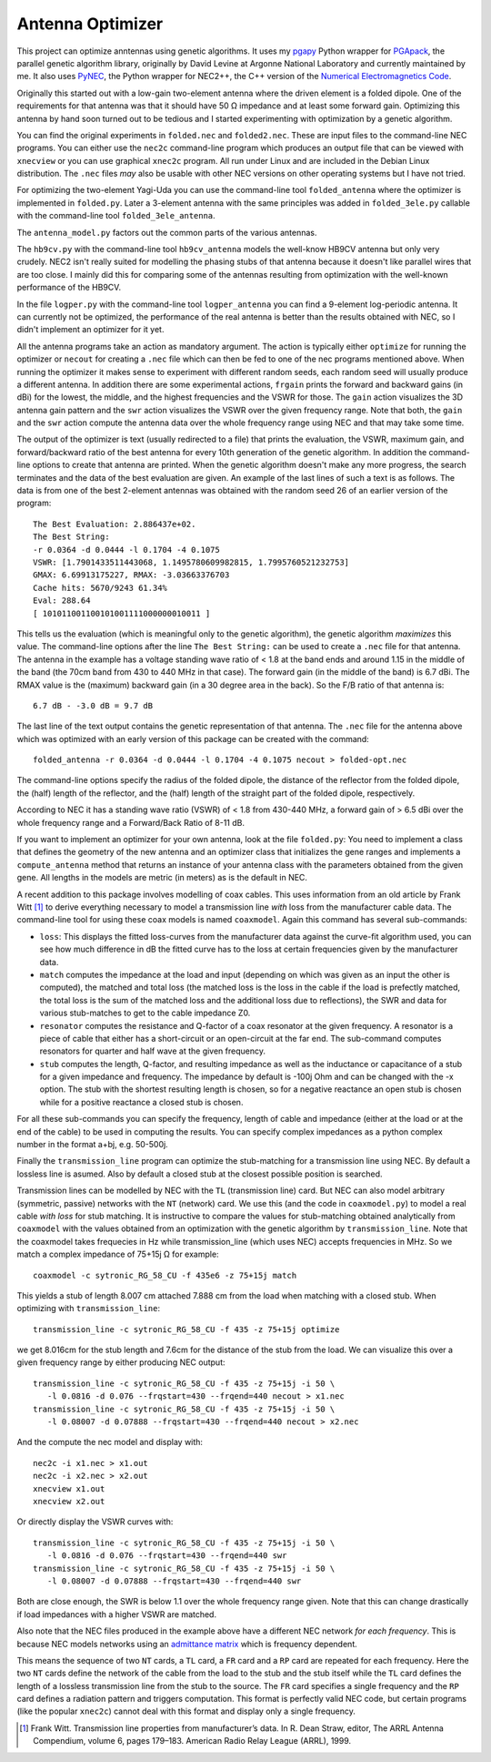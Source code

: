 Antenna Optimizer
=================

.. |ohm| unicode:: U+02126 .. Omega
.. |_| unicode:: U+00A0 .. Non-breaking space
   :trim:

This project can optimize anntennas using genetic algorithms.  It uses
my pgapy_ Python wrapper for PGApack_, the parallel genetic algorithm
library, originally by David Levine at Argonne National Laboratory and
currently maintained by me. It also uses PyNEC_, the Python wrapper for
NEC2++, the C++ version of the `Numerical Electromagnetics Code`_.

Originally this started out with a low-gain two-element antenna where
the driven element is a folded dipole. One of the requirements for that
antenna was that it should have 50 |_| |ohm| impedance and at least some
forward gain. Optimizing this antenna by hand soon turned out to be
tedious and I started experimenting with optimization by a genetic
algorithm.

You can find the original experiments in ``folded.nec`` and
``folded2.nec``. These are input files to the command-line NEC programs.
You can either use the ``nec2c`` command-line program which produces an
output file that can be viewed with ``xnecview`` or you can use
graphical ``xnec2c`` program. All run under Linux and are included in
the Debian Linux distribution. The ``.nec`` files *may* also be usable
with other NEC versions on other operating systems but I have not tried.

For optimizing the two-element Yagi-Uda you can use the command-line
tool ``folded_antenna`` where the optimizer is implemented in
``folded.py``. Later a 3-element antenna with the same principles was
added in ``folded_3ele.py`` callable with the command-line tool
``folded_3ele_antenna``.

The ``antenna_model.py`` factors out the common parts of the various
antennas.

The ``hb9cv.py`` with the command-line tool ``hb9cv_antenna`` models the
well-know HB9CV antenna but only very crudely. NEC2 isn't really suited
for modelling the phasing stubs of that antenna because it doesn't like
parallel wires that are too close. I mainly did this for comparing some
of the antennas resulting from optimization with the well-known
performance of the HB9CV.

In the file ``logper.py`` with the command-line tool ``logper_antenna``
you can find a 9-element log-periodic antenna.  It can currently not be
optimized, the performance of the real antenna is better than the
results obtained with NEC, so I didn't implement an optimizer for it
yet.

All the antenna programs take an action as mandatory argument. The
action is typically either ``optimize`` for running the optimizer or
``necout`` for creating a ``.nec`` file which can then be fed to one of
the nec programs mentioned above. When running the optimizer it makes
sense to experiment with different random seeds, each random seed will
usually produce a different antenna. In addition there are some
experimental actions, ``frgain`` prints the forward and backward gains
(in dBi) for the lowest, the middle, and the highest frequencies and the
VSWR for those. The ``gain`` action visualizes the 3D antenna gain
pattern and the ``swr`` action visualizes the VSWR over the given
frequency range. Note that both, the ``gain`` and the ``swr`` action
compute the antenna data over the whole frequency range using NEC and
that may take some time.

The output of the optimizer is text (usually redirected to a file) that
prints the evaluation, the VSWR, maximum gain, and forward/backward
ratio of the best antenna for every 10th generation of the genetic
algorithm. In addition the command-line options to create that antenna
are printed. When the genetic algorithm doesn't make any more progress,
the search terminates and the data of the best evaluation are given. An
example of the last lines of such a text is as follows. The data is from
one of the best 2-element antennas was obtained with the random seed 26
of an earlier version of the program::

    The Best Evaluation: 2.886437e+02.
    The Best String:
    -r 0.0364 -d 0.0444 -l 0.1704 -4 0.1075
    VSWR: [1.7901433511443068, 1.1495780609982815, 1.7995760521232753]
    GMAX: 6.69913175227, RMAX: -3.03663376703
    Cache hits: 5670/9243 61.34%
    Eval: 288.64
    [ 101011001100101001111000000010011 ]

This tells us the evaluation (which is meaningful only to the
genetic algorithm), the genetic algorithm *maximizes* this value.
The command-line options after the line ``The Best String:`` can be used
to create a ``.nec`` file for that antenna. The antenna in the example
has a voltage standing wave ratio of < |_| 1.8 at the band ends and
around 1.15 in the middle of the band (the 70cm band from 430 to
440 |_| MHz in that case). The forward gain (in the middle of the band)
is 6.7 |_| dBi. The RMAX value is the (maximum) backward gain (in a 30
degree area in the back). So the F/B ratio of that antenna is::

 6.7 dB - -3.0 dB = 9.7 dB

The last line of the text output contains the genetic representation of
that antenna.
The ``.nec`` file for the antenna above which was optimized with an early
version of this package can be created with the command::

 folded_antenna -r 0.0364 -d 0.0444 -l 0.1704 -4 0.1075 necout > folded-opt.nec

The command-line options specify the radius of the folded dipole, the
distance of the reflector from the folded dipole, the (half) length of
the reflector, and the (half) length of the straight part of the folded
dipole, respectively.

According to NEC it has a standing wave ratio (VSWR) of < |_| 1.8 from
430-440 |_| MHz, a forward gain of > |_| 6.5 dBi over the whole
frequency range and a Forward/Back Ratio of 8-11 dB.

If you want to implement an optimizer for your own antenna, look at the
file ``folded.py``: You need to implement a class that defines the
geometry of the new antenna and an optimizer class that initializes the
gene ranges and implements a ``compute_antenna`` method that returns an
instance of your antenna class with the parameters obtained from the
given gene. All lengths in the models are metric (in meters) as is the
default in NEC.

A recent addition to this package involves modelling of coax cables.
This uses information from an old article by Frank Witt [1]_ to derive
everything necessary to model a transmission line *with* loss from the
manufacturer cable data. The command-line tool for using these coax
models is named ``coaxmodel``. Again this command has several
sub-commands: 

- ``loss``: This displays the fitted loss-curves from the manufacturer
  data against the curve-fit algorithm used, you can see how much
  difference in dB the fitted curve has to the loss at certain
  frequencies given by the manufacturer data.
- ``match`` computes the impedance at the load and input (depending on
  which was given as an input the other is computed), the matched and
  total loss (the matched loss is the loss in the cable if the load is
  prefectly matched, the total loss is the sum of the matched loss and
  the additional loss due to reflections), the SWR and data for various
  stub-matches to get to the cable impedance Z0.
- ``resonator`` computes the resistance and Q-factor of a coax resonator
  at the given frequency. A resonator is a piece of cable that either
  has a short-circuit or an open-circuit at the far end. The sub-command
  computes resonators for quarter and half wave at the given frequency.
- ``stub`` computes the length, Q-factor, and resulting impedance as
  well as the inductance or capacitance of a stub for a given impedance
  and frequency. The impedance by default is -100j Ohm and can be
  changed with the -x option. The stub with the shortest resulting
  length is chosen, so for a negative reactance an open stub is chosen
  while for a positive reactance a closed stub is chosen.

For all these sub-commands you can specify the frequency, length of
cable and impedance (either at the load or at the end of the cable) to
be used in computing the results. You can specify complex impedances as
a python complex number in the format a+bj, e.g. 50-500j.

Finally the ``transmission_line`` program can optimize the stub-matching
for a transmission line using NEC. By default a lossless line is asumed.
Also by default a closed stub at the closest possible position is
searched.

Transmission lines can be modelled by NEC with the ``TL`` (transmission
line) card.  But NEC can also model arbitrary (symmetric, passive)
networks with the ``NT`` (network) card. We use this (and the code in
``coaxmodel.py``) to model a real cable *with loss* for stub matching.
It is instructive to compare the values for stub-matching obtained
analytically from ``coaxmodel`` with the values obtained from an
optimization with the genetic algorithm by ``transmission_line``. Note
that the coaxmodel takes frequecies in Hz while transmission_line (which
uses NEC) accepts frequencies in MHz. So we match a complex impedance of
75+15j |Ohm| for example::

 coaxmodel -c sytronic_RG_58_CU -f 435e6 -z 75+15j match

This yields a stub of length 8.007 cm attached 7.888 cm from the load when
matching with a closed stub. When optimizing with ``transmission_line``::

 transmission_line -c sytronic_RG_58_CU -f 435 -z 75+15j optimize

we get 8.016cm for the stub length and 7.6cm for the distance of the
stub from the load. We can visualize this over a given frequency range
by either producing NEC output::

 transmission_line -c sytronic_RG_58_CU -f 435 -z 75+15j -i 50 \
    -l 0.0816 -d 0.076 --frqstart=430 --frqend=440 necout > x1.nec
 transmission_line -c sytronic_RG_58_CU -f 435 -z 75+15j -i 50 \
    -l 0.08007 -d 0.07888 --frqstart=430 --frqend=440 necout > x2.nec

And the compute the nec model and display with::

 nec2c -i x1.nec > x1.out
 nec2c -i x2.nec > x2.out
 xnecview x1.out
 xnecview x2.out

Or directly display the VSWR curves with::

 transmission_line -c sytronic_RG_58_CU -f 435 -z 75+15j -i 50 \
    -l 0.0816 -d 0.076 --frqstart=430 --frqend=440 swr
 transmission_line -c sytronic_RG_58_CU -f 435 -z 75+15j -i 50 \
    -l 0.08007 -d 0.07888 --frqstart=430 --frqend=440 swr

Both are close enough, the SWR is below 1.1 over the whole frequency
range given. Note that this can change drastically if load impedances
with a higher VSWR are matched.

Also note that the NEC files produced in the example above have a different
NEC network *for each frequency*. This is because NEC models networks
using an `admittance matrix`_ which is frequency dependent.

This means the sequence of two ``NT``
cards, a ``TL`` card, a ``FR`` card and a ``RP`` card are repeated for
each frequency. Here the two ``NT`` cards define the network of the
cable from the load to the stub and the stub itself while the ``TL``
card defines the length of a lossless transmission line from the stub to
the source. The ``FR`` card specifies a single frequency and the ``RP``
card defines a radiation pattern and triggers computation. This format
is perfectly valid NEC code, but certain programs (like the popular
``xnec2c``) cannot deal with this format and display only a single
frequency.

.. [1] Frank Witt. Transmission line properties from manufacturer’s
   data. In R. Dean Straw, editor, The ARRL Antenna Compendium, volume 6,
   pages 179–183. American Radio Relay League (ARRL), 1999.

.. _pgapy:  https://pypi.org/project/PGAPy/
.. _PGApack: https://github.com/schlatterbeck/pgapack
.. _PyNEC: https://pypi.org/project/PyNEC/
.. _`PyNEC source`: https://github.com/tmolteno/python-necpp
.. _`Numerical Electromagnetics Code`:
    https://en.wikipedia.org/wiki/Numerical_Electromagnetics_Code
.. _`admittance matrix`: https://en.wikipedia.org/wiki/Admittance_parameters
